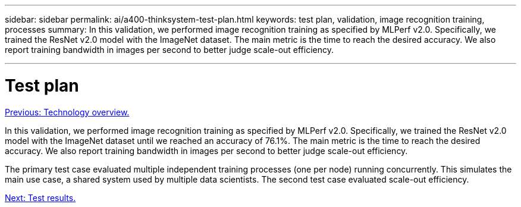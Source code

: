 ---
sidebar: sidebar
permalink: ai/a400-thinksystem-test-plan.html
keywords: test plan, validation, image recognition training, processes
summary: In this validation, we performed image recognition training as specified by MLPerf v2.0. Specifically, we trained the ResNet v2.0 model with the ImageNet dataset. The main metric is the time to reach the desired accuracy. We also report training bandwidth in images per second to better judge scale-out efficiency.

---

= Test plan
:hardbreaks:
:nofooter:
:icons: font
:linkattrs:
:imagesdir: ./../media/

//
// This file was created with NDAC Version 2.0 (August 17, 2020)
//
// 2023-02-13 11:07:00.544580
//

link:a400-thinksystem-technology-overview.html[Previous: Technology overview.]

[.lead]
In this validation, we performed image recognition training as specified by MLPerf v2.0. Specifically, we trained the ResNet v2.0 model with the ImageNet dataset until we reached an accuracy of 76.1%. The main metric is the time to reach the desired accuracy. We also report training bandwidth in images per second to better judge scale-out efficiency.

The primary test case evaluated multiple independent training processes (one per node) running concurrently. This simulates the main use case, a shared system used by multiple data scientists. The second test case evaluated scale-out efficiency.

link:a400-thinksystem-test-results.html[Next: Test results.]